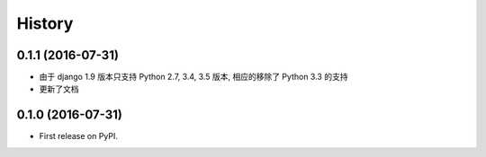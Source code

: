 =======
History
=======

0.1.1 (2016-07-31)
------------------

- 由于 django 1.9 版本只支持 Python 2.7, 3.4, 3.5 版本, 相应的移除了 Python 3.3 的支持
- 更新了文档

0.1.0 (2016-07-31)
------------------

* First release on PyPI.
